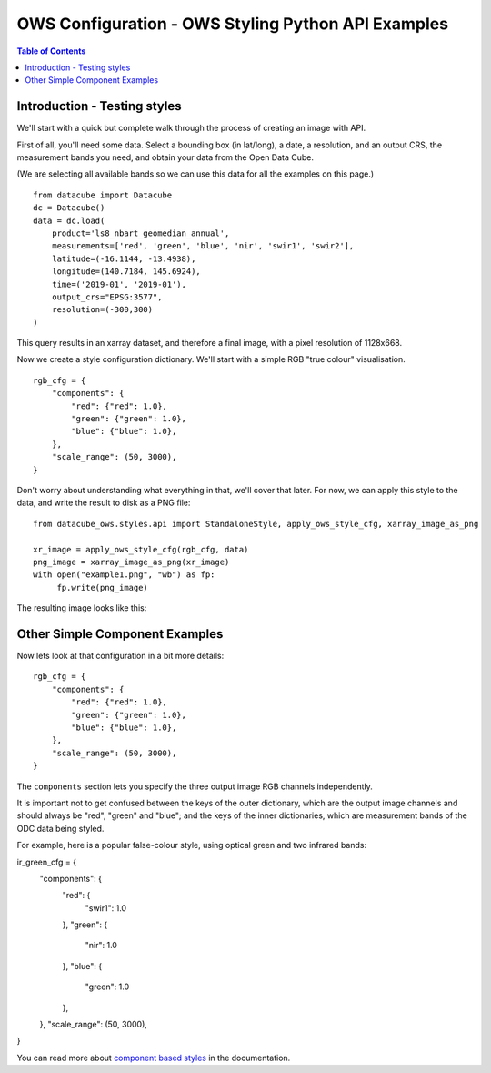 ===================================================
OWS Configuration - OWS Styling Python API Examples
===================================================

.. contents:: Table of Contents

Introduction - Testing styles
-----------------------------

We'll start with a quick but complete walk through the process of creating an image with API.

First of all, you'll need some data.  Select a bounding box (in lat/long), a date, a resolution,
and an output CRS, the measurement bands you need, and obtain your data from the Open Data Cube.

(We are selecting all available bands so we can use this data for all the examples on this page.)

::

    from datacube import Datacube
    dc = Datacube()
    data = dc.load(
        product='ls8_nbart_geomedian_annual',
        measurements=['red', 'green', 'blue', 'nir', 'swir1', 'swir2'],
        latitude=(-16.1144, -13.4938),
        longitude=(140.7184, 145.6924),
        time=('2019-01', '2019-01'),
        output_crs="EPSG:3577",
        resolution=(-300,300)
    )

This query results in an xarray dataset, and therefore a final image, with a
pixel resolution of 1128x668.

Now we create a style configuration dictionary.  We'll start with a simple
RGB "true colour" visualisation.

::

    rgb_cfg = {
        "components": {
            "red": {"red": 1.0},
            "green": {"green": 1.0},
            "blue": {"blue": 1.0},
        },
        "scale_range": (50, 3000),
    }

Don't worry about understanding what everything in that, we'll cover that later. For now, we
can apply this style to the data, and write the result to disk as a PNG file:

::

    from datacube_ows.styles.api import StandaloneStyle, apply_ows_style_cfg, xarray_image_as_png

    xr_image = apply_ows_style_cfg(rgb_cfg, data)
    png_image = xarray_image_as_png(xr_image)
    with open("example1.png", "wb") as fp:
         fp.write(png_image)

The resulting image looks like this:

.. image:: https://user-images.githubusercontent.com/4548530/112110854-96f17b80-8c07-11eb-9f21-ab5ff49b9fda.png
    :width: 1128

Other Simple Component Examples
-------------------------------

Now lets look at that configuration in a bit more details:

::

    rgb_cfg = {
        "components": {
            "red": {"red": 1.0},
            "green": {"green": 1.0},
            "blue": {"blue": 1.0},
        },
        "scale_range": (50, 3000),
    }

The ``components`` section lets you specify the three output image RGB channels independently.

It is important not to get confused between the keys of the outer dictionary, which are
the output image channels and should always be "red", "green" and "blue"; and the keys of
the inner dictionaries, which are measurement bands of the ODC data being styled.

For example, here is a popular false-colour style, using optical green and two infrared bands:

::


ir_green_cfg = {
	"components": {
	    "red": {
		 "swir1": 1.0
	    },
	    "green": {
		 "nir": 1.0
	    },
	    "blue": {
		 "green": 1.0
	    },
	},
	"scale_range": (50, 3000),
}

.. image:: https://user-images.githubusercontent.com/4548530/112120795-b215b880-8c12-11eb-8bfa-1033961fb1ba.png
    :width: 1128



You can read more about
`component based styles <https://datacube-ows.readthedocs.io/en/latest/cfg_component_styles.html>`_
in the documentation.
